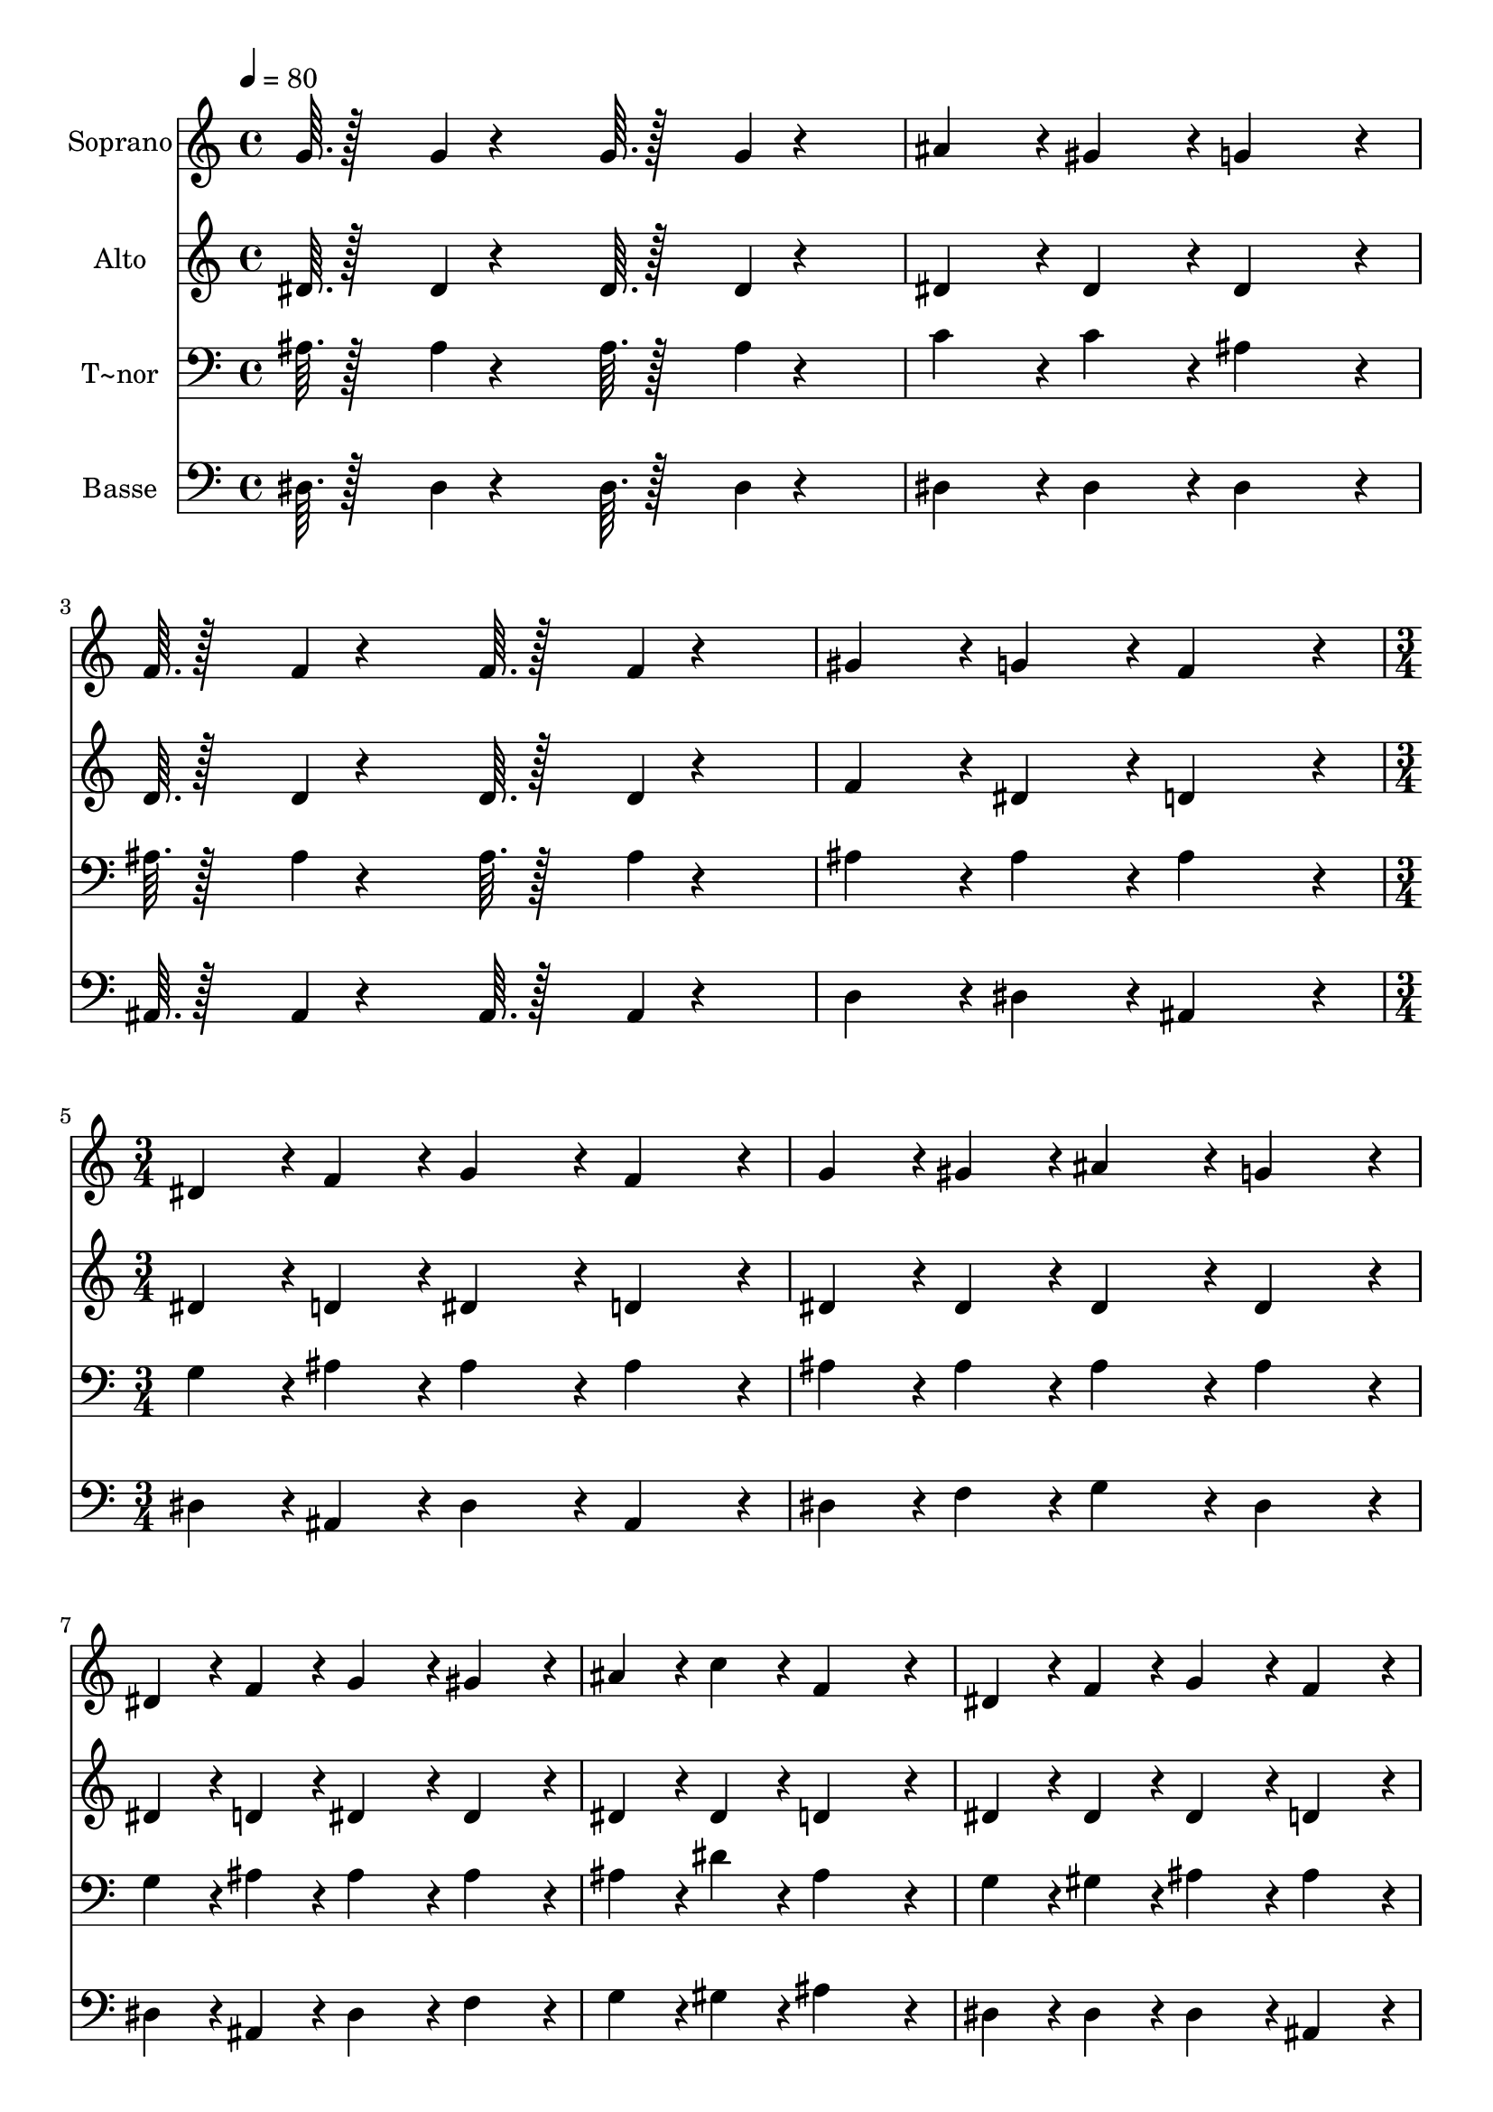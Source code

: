 % Lily was here -- automatically converted by c:/Program Files (x86)/LilyPond/usr/bin/midi2ly.py from output/246.mid
\version "2.14.0"

\layout {
  \context {
    \Voice
    \remove "Note_heads_engraver"
    \consists "Completion_heads_engraver"
    \remove "Rest_engraver"
    \consists "Completion_rest_engraver"
  }
}

trackAchannelA = {
  
  \time 4/4 
  
  \tempo 4 = 80 
  \skip 1*4 
  \time 3/4 
  
}

trackA = <<
  \context Voice = voiceA \trackAchannelA
>>


trackBchannelA = {
  
  \set Staff.instrumentName = "Soprano"
  
  \time 4/4 
  
  \tempo 4 = 80 
  \skip 1*4 
  \time 3/4 
  
}

trackBchannelB = \relative c {
  g''64. r128*13 g4*14/96 r4*130/96 g64. r128*13 g4*14/96 r4*130/96 ais4*86/96 
  r4*10/96 gis4*86/96 r4*10/96 
  | % 3
  g4*172/96 r4*20/96 f64. r128*13 f4*14/96 r4*130/96 f64. r128*13 f4*14/96 
  r4*130/96 
  | % 5
  gis4*86/96 r4*10/96 g4*86/96 r4*10/96 f4*172/96 r4*20/96 dis4*43/96 
  r4*5/96 f4*43/96 r4*5/96 g4*86/96 r4*10/96 
  | % 7
  f4*86/96 r4*10/96 g4*43/96 r4*5/96 gis4*43/96 r4*5/96 ais4*86/96 
  r4*10/96 
  | % 8
  g4*86/96 r4*10/96 dis4*43/96 r4*5/96 f4*43/96 r4*5/96 g4*86/96 
  r4*10/96 
  | % 9
  gis4*86/96 r4*10/96 ais4*43/96 r4*5/96 c4*43/96 r4*5/96 f,4*172/96 
  r4*20/96 dis4*43/96 r4*5/96 f4*43/96 r4*5/96 g4*86/96 r4*10/96 
  | % 11
  f4*86/96 r4*10/96 g4*43/96 r4*5/96 gis4*43/96 r4*5/96 ais4*86/96 
  r4*10/96 
  | % 12
  g4*86/96 r4*10/96 dis4*43/96 r4*5/96 d4*43/96 r4*5/96 c4*86/96 
  r4*10/96 
  | % 13
  f4*86/96 r4*10/96 g4*43/96 r4*5/96 f4*43/96 r4*5/96 dis4*172/96 
}

trackB = <<
  \context Voice = voiceA \trackBchannelA
  \context Voice = voiceB \trackBchannelB
>>


trackCchannelA = {
  
  \set Staff.instrumentName = "Alto"
  
  \time 4/4 
  
  \tempo 4 = 80 
  \skip 1*4 
  \time 3/4 
  
}

trackCchannelB = \relative c {
  dis'64. r128*13 dis4*14/96 r4*130/96 dis64. r128*13 dis4*14/96 
  r4*130/96 dis4*86/96 r4*10/96 dis4*86/96 r4*10/96 
  | % 3
  dis4*172/96 r4*20/96 d64. r128*13 d4*14/96 r4*130/96 d64. r128*13 d4*14/96 
  r4*130/96 
  | % 5
  f4*86/96 r4*10/96 dis4*86/96 r4*10/96 d4*172/96 r4*20/96 dis4*43/96 
  r4*5/96 d4*43/96 r4*5/96 dis4*86/96 r4*10/96 
  | % 7
  d4*86/96 r4*10/96 dis4*43/96 r4*5/96 dis4*43/96 r4*5/96 dis4*86/96 
  r4*10/96 
  | % 8
  dis4*86/96 r4*10/96 dis4*43/96 r4*5/96 d4*43/96 r4*5/96 dis4*86/96 
  r4*10/96 
  | % 9
  dis4*86/96 r4*10/96 dis4*43/96 r4*5/96 dis4*43/96 r4*5/96 d4*172/96 
  r4*20/96 dis4*43/96 r4*5/96 dis4*43/96 r4*5/96 dis4*86/96 r4*10/96 
  | % 11
  d4*86/96 r4*10/96 dis4*43/96 r4*5/96 dis4*43/96 r4*5/96 dis4*86/96 
  r4*10/96 
  | % 12
  dis4*86/96 r4*10/96 ais4*43/96 r4*5/96 ais4*43/96 r4*5/96 c4*86/96 
  r4*10/96 
  | % 13
  dis4*86/96 r4*10/96 dis4*43/96 r4*5/96 d4*43/96 r4*5/96 dis4*172/96 
}

trackC = <<
  \context Voice = voiceA \trackCchannelA
  \context Voice = voiceB \trackCchannelB
>>


trackDchannelA = {
  
  \set Staff.instrumentName = "T~nor"
  
  \time 4/4 
  
  \tempo 4 = 80 
  \skip 1*4 
  \time 3/4 
  
}

trackDchannelB = \relative c {
  ais'64. r128*13 ais4*14/96 r4*130/96 ais64. r128*13 ais4*14/96 
  r4*130/96 c4*86/96 r4*10/96 c4*86/96 r4*10/96 
  | % 3
  ais4*172/96 r4*20/96 ais64. r128*13 ais4*14/96 r4*130/96 ais64. 
  r128*13 ais4*14/96 r4*130/96 
  | % 5
  ais4*86/96 r4*10/96 ais4*86/96 r4*10/96 ais4*172/96 r4*20/96 g4*43/96 
  r4*5/96 ais4*43/96 r4*5/96 ais4*86/96 r4*10/96 
  | % 7
  ais4*86/96 r4*10/96 ais4*43/96 r4*5/96 ais4*43/96 r4*5/96 ais4*86/96 
  r4*10/96 
  | % 8
  ais4*86/96 r4*10/96 g4*43/96 r4*5/96 ais4*43/96 r4*5/96 ais4*86/96 
  r4*10/96 
  | % 9
  ais4*86/96 r4*10/96 ais4*43/96 r4*5/96 dis4*43/96 r4*5/96 ais4*172/96 
  r4*20/96 g4*43/96 r4*5/96 gis4*43/96 r4*5/96 ais4*86/96 r4*10/96 
  | % 11
  ais4*86/96 r4*10/96 ais4*43/96 r4*5/96 ais4*43/96 r4*5/96 ais4*86/96 
  r4*10/96 
  | % 12
  ais4*86/96 r4*10/96 g4*43/96 r4*5/96 g4*43/96 r4*5/96 dis4*86/96 
  r4*10/96 
  | % 13
  c'4*86/96 r4*10/96 ais4*43/96 r4*5/96 gis4*43/96 r4*5/96 g4*172/96 
}

trackD = <<

  \clef bass
  
  \context Voice = voiceA \trackDchannelA
  \context Voice = voiceB \trackDchannelB
>>


trackEchannelA = {
  
  \set Staff.instrumentName = "Basse"
  
  \time 4/4 
  
  \tempo 4 = 80 
  \skip 1*4 
  \time 3/4 
  
}

trackEchannelB = \relative c {
  dis64. r128*13 dis4*14/96 r4*130/96 dis64. r128*13 dis4*14/96 
  r4*130/96 dis4*86/96 r4*10/96 dis4*86/96 r4*10/96 
  | % 3
  dis4*172/96 r4*20/96 ais64. r128*13 ais4*14/96 r4*130/96 ais64. 
  r128*13 ais4*14/96 r4*130/96 
  | % 5
  d4*86/96 r4*10/96 dis4*86/96 r4*10/96 ais4*172/96 r4*20/96 dis4*43/96 
  r4*5/96 ais4*43/96 r4*5/96 dis4*86/96 r4*10/96 
  | % 7
  ais4*86/96 r4*10/96 dis4*43/96 r4*5/96 f4*43/96 r4*5/96 g4*86/96 
  r4*10/96 
  | % 8
  dis4*86/96 r4*10/96 dis4*43/96 r4*5/96 ais4*43/96 r4*5/96 dis4*86/96 
  r4*10/96 
  | % 9
  f4*86/96 r4*10/96 g4*43/96 r4*5/96 gis4*43/96 r4*5/96 ais4*172/96 
  r4*20/96 dis,4*43/96 r4*5/96 dis4*43/96 r4*5/96 dis4*86/96 r4*10/96 
  | % 11
  ais4*86/96 r4*10/96 dis4*43/96 r4*5/96 f4*43/96 r4*5/96 g4*86/96 
  r4*10/96 
  | % 12
  dis4*86/96 r4*10/96 g,4*43/96 r4*5/96 g4*43/96 r4*5/96 gis4*86/96 
  r4*10/96 
  | % 13
  gis4*86/96 r4*10/96 ais4*43/96 r4*5/96 ais4*43/96 r4*5/96 dis4*172/96 
}

trackE = <<

  \clef bass
  
  \context Voice = voiceA \trackEchannelA
  \context Voice = voiceB \trackEchannelB
>>


\score {
  <<
    \context Staff=trackB \trackA
    \context Staff=trackB \trackB
    \context Staff=trackC \trackA
    \context Staff=trackC \trackC
    \context Staff=trackD \trackA
    \context Staff=trackD \trackD
    \context Staff=trackE \trackA
    \context Staff=trackE \trackE
  >>
  \layout {}
  \midi {}
}
